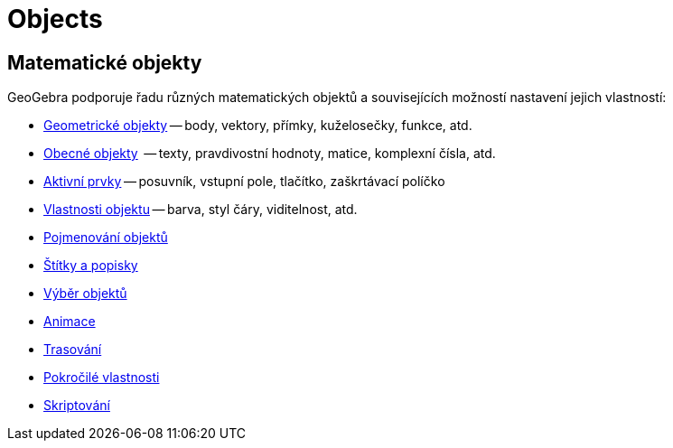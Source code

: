 = Objects
:page-en: Objects
ifdef::env-github[:imagesdir: /en/modules/ROOT/assets/images]

== Matematické objekty

GeoGebra podporuje řadu různých matematických objektů a souvisejících možností nastavení jejich vlastností:

* xref:/Geometrické_objekty.adoc[Geometrické objekty] -- body, vektory, přímky, kuželosečky, funkce, atd.
* xref:/Obecné_objekty.adoc[Obecné objekty]  -- texty, pravdivostní hodnoty, matice, komplexní čísla, atd.
* xref:/Aktivní_prvky.adoc[Aktivní prvky] -- posuvník, vstupní pole, tlačítko, zaškrtávací políčko
* xref:/Vlastnosti_objektu.adoc[Vlastnosti objektu] -- barva, styl čáry, viditelnost, atd.
* xref:/Pojmenování_objektů.adoc[Pojmenování objektů]
* xref:/Štítky_a_Popisky.adoc[Štítky a popisky]
* xref:/Výběr_objektů.adoc[Výběr objektů]
* xref:/Animace.adoc[Animace]
* xref:/Trasování.adoc[Trasování]
* xref:/Pokročilé_vlastnosti.adoc[Pokročilé vlastnosti]
* xref:/Skriptování.adoc[Skriptování]
